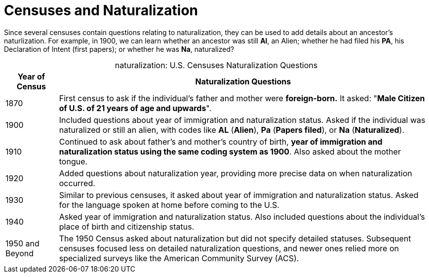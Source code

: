 = Censuses and Naturalization

Since several censuses contain questions relating to naturalization, they can
be used to add details about an ancestor's naturlization. For example, in 1900,
we can learn whether an ancestor was still **Al**, an Alien; whether he had
filed his  **PA**, his Declaration of Intent (first papers); or whether he was
**Na**, naturalized?

[caption="naturalization: "]
.U.S. Censuses Naturalization Questions
[cols="1, 7"]
|===
|Year of Census|Naturalization Questions

|1870|First census to ask if the individual’s father and mother were **foreign-born.**
It asked: "**Male Citizen of U.S. of 21 years of age and upwards**".

|1900|Included questions about year of immigration and naturalization status.
Asked if the individual was naturalized or still an alien, with codes like **AL** (**Alien**),
**Pa** (**Papers filed**), or **Na** (**Naturalized**).

|1910|Continued to ask about father's and mother's country of birth, **year of immigration and naturalization status using the same coding
system as 1900**. Also asked about the mother tongue.

|1920|Added questions about naturalization year, providing more precise data on when naturalization
occurred.

|1930|Similar to previous censuses, it asked about year of immigration and naturalization status.
Asked for the language spoken at home before coming to the U.S.

|1940|Asked year of immigration and naturalization status.
Also included questions about the individual's place of birth and citizenship status.

|1950 and Beyond|The 1950 Census asked about naturalization but did not specify detailed statuses.
Subsequent censuses focused less on detailed naturalization questions, and newer ones relied more
on specialized surveys like the American Community Survey (ACS).
|===

